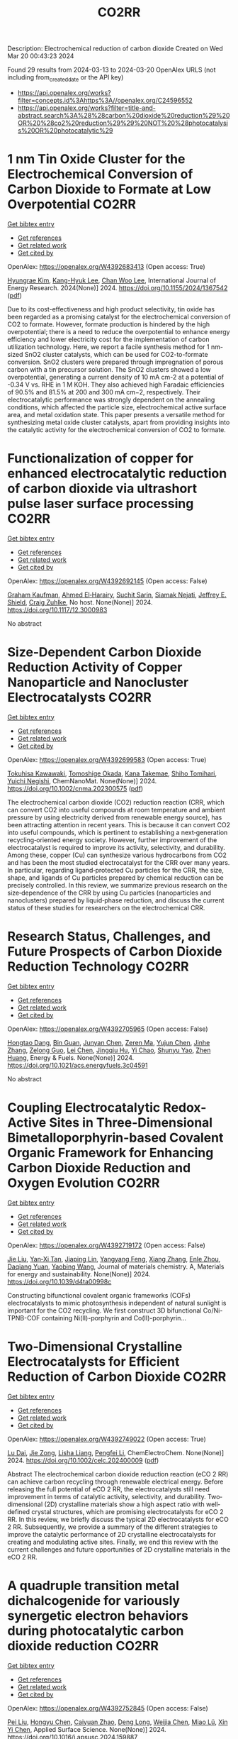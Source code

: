 #+TITLE: CO2RR
Description: Electrochemical reduction of carbon dioxide
Created on Wed Mar 20 00:43:23 2024

Found 29 results from 2024-03-13 to 2024-03-20
OpenAlex URLS (not including from_created_date or the API key)
- [[https://api.openalex.org/works?filter=concepts.id%3Ahttps%3A//openalex.org/C24596552]]
- [[https://api.openalex.org/works?filter=title-and-abstract.search%3A%28%28carbon%20dioxide%20reduction%29%20OR%20%28co2%20reduction%29%29%20NOT%20%28photocatalysis%20OR%20photocatalytic%29]]

* 1 nm Tin Oxide Cluster for the Electrochemical Conversion of Carbon Dioxide to Formate at Low Overpotential  :CO2RR:
:PROPERTIES:
:UUID: https://openalex.org/W4392683413
:TOPICS: Electrochemical Reduction of CO2 to Fuels, Thermoelectric Materials, Applications of Ionic Liquids
:PUBLICATION_DATE: 2024-03-12
:END:    
    
[[elisp:(doi-add-bibtex-entry "https://doi.org/10.1155/2024/1367542")][Get bibtex entry]] 

- [[elisp:(progn (xref--push-markers (current-buffer) (point)) (oa--referenced-works "https://openalex.org/W4392683413"))][Get references]]
- [[elisp:(progn (xref--push-markers (current-buffer) (point)) (oa--related-works "https://openalex.org/W4392683413"))][Get related work]]
- [[elisp:(progn (xref--push-markers (current-buffer) (point)) (oa--cited-by-works "https://openalex.org/W4392683413"))][Get cited by]]

OpenAlex: https://openalex.org/W4392683413 (Open access: True)
    
[[https://openalex.org/A5066751552][Hyungrae Kim]], [[https://openalex.org/A5000885309][Kang-Hyuk Lee]], [[https://openalex.org/A5004886231][Chan Woo Lee]], International Journal of Energy Research. 2024(None)] 2024. https://doi.org/10.1155/2024/1367542  ([[https://downloads.hindawi.com/journals/ijer/2024/1367542.pdf][pdf]])
     
Due to its cost-effectiveness and high product selectivity, tin oxide has been regarded as a promising catalyst for the electrochemical conversion of CO2 to formate. However, formate production is hindered by the high overpotential; there is a need to reduce the overpotential to enhance energy efficiency and lower electricity cost for the implementation of carbon utilization technology. Here, we report a facile synthesis method for 1 nm-sized SnO2 cluster catalysts, which can be used for CO2-to-formate conversion. SnO2 clusters were prepared through impregnation of porous carbon with a tin precursor solution. The SnO2 clusters showed a low overpotential, generating a current density of 10 mA cm-2 at a potential of -0.34 V vs. RHE in 1 M KOH. They also achieved high Faradaic efficiencies of 90.5% and 81.5% at 200 and 300 mA cm−2, respectively. Their electrocatalytic performance was strongly dependent on the annealing conditions, which affected the particle size, electrochemical active surface area, and metal oxidation state. This paper presents a versatile method for synthesizing metal oxide cluster catalysts, apart from providing insights into the catalytic activity for the electrochemical conversion of CO2 to formate.    

    

* Functionalization of copper for enhanced electrocatalytic reduction of carbon dioxide via ultrashort pulse laser surface processing  :CO2RR:
:PROPERTIES:
:UUID: https://openalex.org/W4392692145
:TOPICS: Laser Ablation Synthesis of Nanoparticles, Electrocatalysis for Energy Conversion, Molecular Electronic Devices and Systems
:PUBLICATION_DATE: 2024-03-12
:END:    
    
[[elisp:(doi-add-bibtex-entry "https://doi.org/10.1117/12.3000983")][Get bibtex entry]] 

- [[elisp:(progn (xref--push-markers (current-buffer) (point)) (oa--referenced-works "https://openalex.org/W4392692145"))][Get references]]
- [[elisp:(progn (xref--push-markers (current-buffer) (point)) (oa--related-works "https://openalex.org/W4392692145"))][Get related work]]
- [[elisp:(progn (xref--push-markers (current-buffer) (point)) (oa--cited-by-works "https://openalex.org/W4392692145"))][Get cited by]]

OpenAlex: https://openalex.org/W4392692145 (Open access: False)
    
[[https://openalex.org/A5033781038][Graham Kaufman]], [[https://openalex.org/A5053541424][Ahmed El‐Harairy]], [[https://openalex.org/A5034832327][Suchit Sarin]], [[https://openalex.org/A5027405483][Siamak Nejati]], [[https://openalex.org/A5051506809][Jeffrey E. Shield]], [[https://openalex.org/A5040129143][Craig Zuhlke]], No host. None(None)] 2024. https://doi.org/10.1117/12.3000983 
     
No abstract    

    

* Size‐Dependent Carbon Dioxide Reduction Activity of Copper Nanoparticle and Nanocluster Electrocatalysts  :CO2RR:
:PROPERTIES:
:UUID: https://openalex.org/W4392699583
:TOPICS: Electrochemical Reduction of CO2 to Fuels, Catalytic Nanomaterials, Catalytic Dehydrogenation of Light Alkanes
:PUBLICATION_DATE: 2024-03-11
:END:    
    
[[elisp:(doi-add-bibtex-entry "https://doi.org/10.1002/cnma.202300575")][Get bibtex entry]] 

- [[elisp:(progn (xref--push-markers (current-buffer) (point)) (oa--referenced-works "https://openalex.org/W4392699583"))][Get references]]
- [[elisp:(progn (xref--push-markers (current-buffer) (point)) (oa--related-works "https://openalex.org/W4392699583"))][Get related work]]
- [[elisp:(progn (xref--push-markers (current-buffer) (point)) (oa--cited-by-works "https://openalex.org/W4392699583"))][Get cited by]]

OpenAlex: https://openalex.org/W4392699583 (Open access: True)
    
[[https://openalex.org/A5081138591][Tokuhisa Kawawaki]], [[https://openalex.org/A5010708479][Tomoshige Okada]], [[https://openalex.org/A5041850401][Kana Takemae]], [[https://openalex.org/A5093839080][Shiho Tomihari]], [[https://openalex.org/A5043613374][Yuichi Negishi]], ChemNanoMat. None(None)] 2024. https://doi.org/10.1002/cnma.202300575  ([[https://onlinelibrary.wiley.com/doi/pdfdirect/10.1002/cnma.202300575][pdf]])
     
The electrochemical carbon dioxide (CO2) reduction reaction (CRR, which can convert CO2 into useful compounds at room temperature and ambient pressure by using electricity derived from renewable energy source), has been attracting attention in recent years. This is because it can convert CO2 into useful compounds, which is pertinent to establishing a next‐generation recycling‐oriented energy society. However, further improvement of the electrocatalyst is required to improve its activity, selectivity, and durability. Among these, copper (Cu) can synthesize various hydrocarbons from CO2 and has been the most studied electrocatalyst for the CRR over many years. In particular, regarding ligand‐protected Cu particles for the CRR, the size, shape, and ligands of Cu particles prepared by chemical reduction can be precisely controlled. In this review, we summarize previous research on the size‐dependence of the CRR by using Cu particles (nanoparticles and nanoclusters) prepared by liquid‐phase reduction, and discuss the current status of these studies for researchers on the electrochemical CRR.    

    

* Research Status, Challenges, and Future Prospects of Carbon Dioxide Reduction Technology  :CO2RR:
:PROPERTIES:
:UUID: https://openalex.org/W4392705965
:TOPICS: Electrochemical Reduction of CO2 to Fuels, Carbon Dioxide Capture and Storage Technologies, Photocatalytic Materials for Solar Energy Conversion
:PUBLICATION_DATE: 2024-03-12
:END:    
    
[[elisp:(doi-add-bibtex-entry "https://doi.org/10.1021/acs.energyfuels.3c04591")][Get bibtex entry]] 

- [[elisp:(progn (xref--push-markers (current-buffer) (point)) (oa--referenced-works "https://openalex.org/W4392705965"))][Get references]]
- [[elisp:(progn (xref--push-markers (current-buffer) (point)) (oa--related-works "https://openalex.org/W4392705965"))][Get related work]]
- [[elisp:(progn (xref--push-markers (current-buffer) (point)) (oa--cited-by-works "https://openalex.org/W4392705965"))][Get cited by]]

OpenAlex: https://openalex.org/W4392705965 (Open access: False)
    
[[https://openalex.org/A5005895044][Hongtao Dang]], [[https://openalex.org/A5060832414][Bin Guan]], [[https://openalex.org/A5085864513][Junyan Chen]], [[https://openalex.org/A5043144206][Zeren Ma]], [[https://openalex.org/A5076807634][Yujun Chen]], [[https://openalex.org/A5061390975][Jinhe Zhang]], [[https://openalex.org/A5031847334][Zelong Guo]], [[https://openalex.org/A5021080505][Lei Chen]], [[https://openalex.org/A5044930631][Jingqiu Hu]], [[https://openalex.org/A5037690611][Yi Chao]], [[https://openalex.org/A5086702541][Shunyu Yao]], [[https://openalex.org/A5087875241][Zhen Huang]], Energy & Fuels. None(None)] 2024. https://doi.org/10.1021/acs.energyfuels.3c04591 
     
No abstract    

    

* Coupling Electrocatalytic Redox-Active Sites in Three-Dimensional Bimetalloporphyrin-based Covalent Organic Framework for Enhancing Carbon Dioxide Reduction and Oxygen Evolution  :CO2RR:
:PROPERTIES:
:UUID: https://openalex.org/W4392719172
:TOPICS: Porous Crystalline Organic Frameworks for Energy and Separation Applications, Electrocatalysis for Energy Conversion, Electrochemical Reduction of CO2 to Fuels
:PUBLICATION_DATE: 2024-01-01
:END:    
    
[[elisp:(doi-add-bibtex-entry "https://doi.org/10.1039/d4ta00998c")][Get bibtex entry]] 

- [[elisp:(progn (xref--push-markers (current-buffer) (point)) (oa--referenced-works "https://openalex.org/W4392719172"))][Get references]]
- [[elisp:(progn (xref--push-markers (current-buffer) (point)) (oa--related-works "https://openalex.org/W4392719172"))][Get related work]]
- [[elisp:(progn (xref--push-markers (current-buffer) (point)) (oa--cited-by-works "https://openalex.org/W4392719172"))][Get cited by]]

OpenAlex: https://openalex.org/W4392719172 (Open access: False)
    
[[https://openalex.org/A5085352453][Jie Liu]], [[https://openalex.org/A5040900307][Yan‐Xi Tan]], [[https://openalex.org/A5085254274][Jiaping Lin]], [[https://openalex.org/A5041437245][Yangyang Feng]], [[https://openalex.org/A5031804038][Xiang Zhang]], [[https://openalex.org/A5063357611][Enle Zhou]], [[https://openalex.org/A5049053873][Daqiang Yuan]], [[https://openalex.org/A5000029372][Yaobing Wang]], Journal of materials chemistry. A, Materials for energy and sustainability. None(None)] 2024. https://doi.org/10.1039/d4ta00998c 
     
Constructing bifunctional covalent organic frameworks (COFs) electrocatalysts to mimic photosynthesis independent of natural sunlight is important for the CO2 recycling. We first construct 3D bifunctional Co/Ni-TPNB-COF containing Ni(II)-porphyrin and Co(II)-porphyrin...    

    

* Two‐Dimensional Crystalline Electrocatalysts for Efficient Reduction of Carbon Dioxide  :CO2RR:
:PROPERTIES:
:UUID: https://openalex.org/W4392749022
:TOPICS: Electrochemical Reduction of CO2 to Fuels, Porous Crystalline Organic Frameworks for Energy and Separation Applications, Thermoelectric Materials
:PUBLICATION_DATE: 2024-03-13
:END:    
    
[[elisp:(doi-add-bibtex-entry "https://doi.org/10.1002/celc.202400009")][Get bibtex entry]] 

- [[elisp:(progn (xref--push-markers (current-buffer) (point)) (oa--referenced-works "https://openalex.org/W4392749022"))][Get references]]
- [[elisp:(progn (xref--push-markers (current-buffer) (point)) (oa--related-works "https://openalex.org/W4392749022"))][Get related work]]
- [[elisp:(progn (xref--push-markers (current-buffer) (point)) (oa--cited-by-works "https://openalex.org/W4392749022"))][Get cited by]]

OpenAlex: https://openalex.org/W4392749022 (Open access: True)
    
[[https://openalex.org/A5074937842][Lu Dai]], [[https://openalex.org/A5090677167][Jie Zong]], [[https://openalex.org/A5055885143][Lisha Liang]], [[https://openalex.org/A5024172607][Pengfei Li]], ChemElectroChem. None(None)] 2024. https://doi.org/10.1002/celc.202400009  ([[https://onlinelibrary.wiley.com/doi/pdfdirect/10.1002/celc.202400009][pdf]])
     
Abstract The electrochemical carbon dioxide reduction reaction (eCO 2 RR) can achieve carbon recycling through renewable electrical energy. Before releasing the full potential of eCO 2 RR, the electrocatalysts still need improvement in terms of catalytic activity, selectivity, and durability. Two‐dimensional (2D) crystalline materials show a high aspect ratio with well‐defined crystal structures, which are promising electrocatalysts for eCO 2 RR. In this review, we briefly discuss the typical 2D electrocatalysts for eCO 2 RR. Subsequently, we provide a summary of the different strategies to improve the catalytic performance of 2D crystalline electrocatalysts for creating and modulating active sites. Finally, we end this review with the current challenges and future opportunities of 2D crystalline materials in the eCO 2 RR.    

    

* A quadruple transition metal dichalcogenide for variously synergetic electron behaviors during photocatalytic carbon dioxide reduction  :CO2RR:
:PROPERTIES:
:UUID: https://openalex.org/W4392752845
:TOPICS: Two-Dimensional Materials, Perovskite Solar Cell Technology, Photocatalytic Materials for Solar Energy Conversion
:PUBLICATION_DATE: 2024-03-01
:END:    
    
[[elisp:(doi-add-bibtex-entry "https://doi.org/10.1016/j.apsusc.2024.159887")][Get bibtex entry]] 

- [[elisp:(progn (xref--push-markers (current-buffer) (point)) (oa--referenced-works "https://openalex.org/W4392752845"))][Get references]]
- [[elisp:(progn (xref--push-markers (current-buffer) (point)) (oa--related-works "https://openalex.org/W4392752845"))][Get related work]]
- [[elisp:(progn (xref--push-markers (current-buffer) (point)) (oa--cited-by-works "https://openalex.org/W4392752845"))][Get cited by]]

OpenAlex: https://openalex.org/W4392752845 (Open access: False)
    
[[https://openalex.org/A5041438685][Pei Liu]], [[https://openalex.org/A5010212263][Hongyu Chen]], [[https://openalex.org/A5083249621][Caiyuan Zhao]], [[https://openalex.org/A5073887432][Deng Long]], [[https://openalex.org/A5054159069][Weijia Chen]], [[https://openalex.org/A5086873107][Miao Lü]], [[https://openalex.org/A5066365433][Xin Yi Chen]], Applied Surface Science. None(None)] 2024. https://doi.org/10.1016/j.apsusc.2024.159887 
     
No abstract    

    

* Corrigendum to “Cu2O/SiC photocatalytic reduction of carbon dioxide to methanol using visible light on lnTaO4” [Mater. Sci. Semicond. Process. 174 (2024) 108235]  :CO2RR:
:PROPERTIES:
:UUID: https://openalex.org/W4392768040
:TOPICS: Formation and Properties of Nanocrystals and Nanostructures, Photocatalytic Materials for Solar Energy Conversion, Gas Sensing Technology and Materials
:PUBLICATION_DATE: 2024-03-01
:END:    
    
[[elisp:(doi-add-bibtex-entry "https://doi.org/10.1016/j.mssp.2024.108313")][Get bibtex entry]] 

- [[elisp:(progn (xref--push-markers (current-buffer) (point)) (oa--referenced-works "https://openalex.org/W4392768040"))][Get references]]
- [[elisp:(progn (xref--push-markers (current-buffer) (point)) (oa--related-works "https://openalex.org/W4392768040"))][Get related work]]
- [[elisp:(progn (xref--push-markers (current-buffer) (point)) (oa--cited-by-works "https://openalex.org/W4392768040"))][Get cited by]]

OpenAlex: https://openalex.org/W4392768040 (Open access: False)
    
[[https://openalex.org/A5089011196][Babalola Aisosa Oni]], [[https://openalex.org/A5091243470][Samuel Eshorame Sanni]], [[https://openalex.org/A5018891267][Olusegun Stanley Tomomewo]], [[https://openalex.org/A5033624313][Shree Om Bade]], Materials Science in Semiconductor Processing. None(None)] 2024. https://doi.org/10.1016/j.mssp.2024.108313 
     
No abstract    

    

* Continuous Production of Ethylene and Hydrogen Peroxide from Paired Electrochemical Carbon Dioxide Reduction and Water Oxidation  :CO2RR:
:PROPERTIES:
:UUID: https://openalex.org/W4392807699
:TOPICS: Electrochemical Reduction of CO2 to Fuels, Electrocatalysis for Energy Conversion, Aqueous Zinc-Ion Battery Technology
:PUBLICATION_DATE: 2024-03-14
:END:    
    
[[elisp:(doi-add-bibtex-entry "https://doi.org/10.1002/aenm.202304247")][Get bibtex entry]] 

- [[elisp:(progn (xref--push-markers (current-buffer) (point)) (oa--referenced-works "https://openalex.org/W4392807699"))][Get references]]
- [[elisp:(progn (xref--push-markers (current-buffer) (point)) (oa--related-works "https://openalex.org/W4392807699"))][Get related work]]
- [[elisp:(progn (xref--push-markers (current-buffer) (point)) (oa--cited-by-works "https://openalex.org/W4392807699"))][Get cited by]]

OpenAlex: https://openalex.org/W4392807699 (Open access: True)
    
[[https://openalex.org/A5083446401][Sotirios Mavrikis]], [[https://openalex.org/A5061076707][Michél K. Nieuwoudt]], [[https://openalex.org/A5013472734][Maximilian Göltz]], [[https://openalex.org/A5094152043][Sophie Ehles]], [[https://openalex.org/A5061772643][Andreas Körner]], [[https://openalex.org/A5019937016][Andreas Hutzler]], [[https://openalex.org/A5094152044][Emeric Fossy]], [[https://openalex.org/A5083107535][Andreas Zervas]], [[https://openalex.org/A5094152045][Oshioriamhe Brai]], [[https://openalex.org/A5088513652][Moritz Wegener]], [[https://openalex.org/A5094152041][Florian Doerrfuss]], [[https://openalex.org/A5094152042][Peter Bouwman]], [[https://openalex.org/A5045696926][Stefan Rosiwal]], [[https://openalex.org/A5043587033][Ling Wang]], [[https://openalex.org/A5024067466][Carlos Ponce de León]], Advanced Energy Materials. None(None)] 2024. https://doi.org/10.1002/aenm.202304247  ([[https://onlinelibrary.wiley.com/doi/pdfdirect/10.1002/aenm.202304247][pdf]])
     
Abstract Paired electrolysis offers an auspicious strategy for the generation of high‐value chemicals, at both the anode and cathode, in an integrated electrochemical reactor. Through efficient electron utilization, routine product misuse at overlooked electrodes can be prevented. Here, an original paired electrosynthetic system is reported that can convert CO 2 to ethylene (C 2 H 4 ) at the cathode, and water to hydrogen peroxide (H 2 O 2 ) at the anode under a single pass of electric charge. Amongst various investigated copper (Cu) nanomorphologies, the bespoke mixed Cu nanowire/nanoparticle catalyst recorded a peak C 2 H 4 Faraday efficiency ( FE ) of 60% following 370 h of electrolysis at 200 mA cm −2 , while the tailored boron‐doped diamond (BDD) anode accumulated an unprecedented ≈1% w/w of H 2 O 2 in 4 m K 2 CO 3 upon applying 300 mA cm −2 for 10 h. When paired, the dual C 2 H 4 ‐H 2 O 2 electrochemical cell attains a combined FE of 120% for 50 h at 200 mA cm −2 , a combined energy efficiency (EE) of 69%, and a 50% decrease in the overall electrical energy consumption (EEC) compared to the individual electrosynthesis of C 2 H 4 and H 2 O 2 .    

    

* Synergistic Promotion for the Performance of Photocatalytic Carbon Dioxide Reduction by Vacancy Engineering and N-Doped Carbon Nanotubes  :CO2RR:
:PROPERTIES:
:UUID: https://openalex.org/W4392839620
:TOPICS: Catalytic Nanomaterials, Gas Sensing Technology and Materials, Catalytic Dehydrogenation of Light Alkanes
:PUBLICATION_DATE: 2024-01-01
:END:    
    
[[elisp:(doi-add-bibtex-entry "https://doi.org/10.2139/ssrn.4728334")][Get bibtex entry]] 

- [[elisp:(progn (xref--push-markers (current-buffer) (point)) (oa--referenced-works "https://openalex.org/W4392839620"))][Get references]]
- [[elisp:(progn (xref--push-markers (current-buffer) (point)) (oa--related-works "https://openalex.org/W4392839620"))][Get related work]]
- [[elisp:(progn (xref--push-markers (current-buffer) (point)) (oa--cited-by-works "https://openalex.org/W4392839620"))][Get cited by]]

OpenAlex: https://openalex.org/W4392839620 (Open access: False)
    
[[https://openalex.org/A5015102287][Min Wang]], [[https://openalex.org/A5001935045][Jing Xie]], [[https://openalex.org/A5027671620][Zhenjiang Lu]], [[https://openalex.org/A5010078147][Fanlin Kong]], [[https://openalex.org/A5005466268][Baolin Liu]], [[https://openalex.org/A5075086500][Zhende Wu]], [[https://openalex.org/A5085766817][Yali Cao]], No host. None(None)] 2024. https://doi.org/10.2139/ssrn.4728334 
     
No abstract    

    

* Synthesis of nanocomposites based on graphitic carbon nitride, titanium dioxide and boron nitride for the photo-production of H2 and the photo-reduction of CO2  :CO2RR:
:PROPERTIES:
:UUID: https://openalex.org/W4392773243
:TOPICS: Photocatalytic Materials for Solar Energy Conversion, Catalytic Nanomaterials, Photocatalysis and Solar Energy Conversion
:PUBLICATION_DATE: 2023-07-04
:END:    
    
[[elisp:(doi-add-bibtex-entry "None")][Get bibtex entry]] 

- [[elisp:(progn (xref--push-markers (current-buffer) (point)) (oa--referenced-works "https://openalex.org/W4392773243"))][Get references]]
- [[elisp:(progn (xref--push-markers (current-buffer) (point)) (oa--related-works "https://openalex.org/W4392773243"))][Get related work]]
- [[elisp:(progn (xref--push-markers (current-buffer) (point)) (oa--cited-by-works "https://openalex.org/W4392773243"))][Get cited by]]

OpenAlex: https://openalex.org/W4392773243 (Open access: True)
    
[[https://openalex.org/A5019505146][Leila Hammoud]], No host. None(None)] 2023. None  ([[https://theses.hal.science/tel-04257912/document][pdf]])
     
No abstract    

    

* Distribution of Carbon Dioxide Emissions and Potential Consequences for Their Reduction in Louisiana  :CO2RR:
:PROPERTIES:
:UUID: https://openalex.org/W4392795875
:TOPICS: Global Methane Emissions and Impacts
:PUBLICATION_DATE: 2024-03-14
:END:    
    
[[elisp:(doi-add-bibtex-entry "https://doi.org/10.31390/gradschool_theses.5821")][Get bibtex entry]] 

- [[elisp:(progn (xref--push-markers (current-buffer) (point)) (oa--referenced-works "https://openalex.org/W4392795875"))][Get references]]
- [[elisp:(progn (xref--push-markers (current-buffer) (point)) (oa--related-works "https://openalex.org/W4392795875"))][Get related work]]
- [[elisp:(progn (xref--push-markers (current-buffer) (point)) (oa--cited-by-works "https://openalex.org/W4392795875"))][Get cited by]]

OpenAlex: https://openalex.org/W4392795875 (Open access: False)
    
[[https://openalex.org/A5003963085][Mohammad I. Zia]], No host. None(None)] 2024. https://doi.org/10.31390/gradschool_theses.5821 
     
No abstract    

    

* Amorphous ZnSnOx Hollow Spheres Enable Highly Efficient CO2 Reduction  :CO2RR:
:PROPERTIES:
:UUID: https://openalex.org/W4392697772
:TOPICS: Gas Sensing Technology and Materials, Electrochemical Reduction of CO2 to Fuels, Catalytic Nanomaterials
:PUBLICATION_DATE: 2024-03-12
:END:    
    
[[elisp:(doi-add-bibtex-entry "https://doi.org/10.1002/cssc.202301694")][Get bibtex entry]] 

- [[elisp:(progn (xref--push-markers (current-buffer) (point)) (oa--referenced-works "https://openalex.org/W4392697772"))][Get references]]
- [[elisp:(progn (xref--push-markers (current-buffer) (point)) (oa--related-works "https://openalex.org/W4392697772"))][Get related work]]
- [[elisp:(progn (xref--push-markers (current-buffer) (point)) (oa--cited-by-works "https://openalex.org/W4392697772"))][Get cited by]]

OpenAlex: https://openalex.org/W4392697772 (Open access: False)
    
[[https://openalex.org/A5071554167][Hanjun Li]], [[https://openalex.org/A5047932271][Yao Chen]], [[https://openalex.org/A5026321778][Honggang Huang]], [[https://openalex.org/A5009561241][Zhenxiang Cheng]], [[https://openalex.org/A5012219750][Shuxing Bai]], [[https://openalex.org/A5070873389][Feili Lai]], [[https://openalex.org/A5016175164][Nan Zhang]], [[https://openalex.org/A5018950796][Tianxi Liu]], ChemSusChem. None(None)] 2024. https://doi.org/10.1002/cssc.202301694 
     
Carbon dioxide (CO2) adsorption and electron transport play an important role in CO2 reduction reaction (CO2RR). Herein, we have demonstrated a new class of diverse hollow ZnSnOx (ZSO) through the amorphization of hydroxides to enhance CO2 adsorption and accelerate electron transport. The amorphization is occurred by calcination process, as indicated by Fourier transform infrared spectroscopy and Raman spectra. In particular, the ZnSnOx hollow spheres (ZSO HSs) achieve a high Faradaic efficiency (FE) of HCOOH up to 92.7% at best, outperforming the commercial ZSO (Comm. ZSO, 83.9%). ZSO HSs also exhibit durable stability with negligible activity decay after 10 h of successive electrolysis. In‐situ attenuated total reflectance infrared absorption spectroscopy further reveals strong adsorption of CO2 and rapid intermediate configuration transformation in amorphous ZSO HSs. This work demonstrates the practical application of ZSO for CO2RR and provides a new insight to create efficient CO2RR electrocatalysts.    

    

* Study of layered double hydroxides for the electrocatalytic reduction of CO2  :CO2RR:
:PROPERTIES:
:UUID: https://openalex.org/W4392773097
:TOPICS: Electrochemical Reduction of CO2 to Fuels, Catalytic Dehydrogenation of Light Alkanes, Catalytic Carbon Dioxide Hydrogenation
:PUBLICATION_DATE: 2023-04-25
:END:    
    
[[elisp:(doi-add-bibtex-entry "None")][Get bibtex entry]] 

- [[elisp:(progn (xref--push-markers (current-buffer) (point)) (oa--referenced-works "https://openalex.org/W4392773097"))][Get references]]
- [[elisp:(progn (xref--push-markers (current-buffer) (point)) (oa--related-works "https://openalex.org/W4392773097"))][Get related work]]
- [[elisp:(progn (xref--push-markers (current-buffer) (point)) (oa--cited-by-works "https://openalex.org/W4392773097"))][Get cited by]]

OpenAlex: https://openalex.org/W4392773097 (Open access: True)
    
[[https://openalex.org/A5087757322][A. Tarhini]], No host. None(None)] 2023. None  ([[https://theses.hal.science/tel-04357430/document][pdf]])
     
No abstract    

    

* Electrolyte effect in electrochemical reduction of CO2 on Cu electrode  :CO2RR:
:PROPERTIES:
:UUID: https://openalex.org/W4392704869
:TOPICS: Electrochemical Reduction of CO2 to Fuels, Gas Sensing Technology and Materials, Electrochemical Detection of Heavy Metal Ions
:PUBLICATION_DATE: 2023-12-18
:END:    
    
[[elisp:(doi-add-bibtex-entry "https://doi.org/10.29363/nanoge.matsus.2024.367")][Get bibtex entry]] 

- [[elisp:(progn (xref--push-markers (current-buffer) (point)) (oa--referenced-works "https://openalex.org/W4392704869"))][Get references]]
- [[elisp:(progn (xref--push-markers (current-buffer) (point)) (oa--related-works "https://openalex.org/W4392704869"))][Get related work]]
- [[elisp:(progn (xref--push-markers (current-buffer) (point)) (oa--cited-by-works "https://openalex.org/W4392704869"))][Get cited by]]

OpenAlex: https://openalex.org/W4392704869 (Open access: False)
    
[[https://openalex.org/A5079766978][Amanda C. Garcia]], No host. None(None)] 2023. https://doi.org/10.29363/nanoge.matsus.2024.367 
     
No abstract    

    

* Carbon-Supported Silver Catalysts for Electrocatalytic Reduction of CO2 to CO  :CO2RR:
:PROPERTIES:
:UUID: https://openalex.org/W4392835293
:TOPICS: Electrochemical Reduction of CO2 to Fuels, Catalytic Dehydrogenation of Light Alkanes
:PUBLICATION_DATE: 2024-01-18
:END:    
    
[[elisp:(doi-add-bibtex-entry "https://doi.org/10.33540/2122")][Get bibtex entry]] 

- [[elisp:(progn (xref--push-markers (current-buffer) (point)) (oa--referenced-works "https://openalex.org/W4392835293"))][Get references]]
- [[elisp:(progn (xref--push-markers (current-buffer) (point)) (oa--related-works "https://openalex.org/W4392835293"))][Get related work]]
- [[elisp:(progn (xref--push-markers (current-buffer) (point)) (oa--cited-by-works "https://openalex.org/W4392835293"))][Get cited by]]

OpenAlex: https://openalex.org/W4392835293 (Open access: False)
    
[[https://openalex.org/A5063210714][Francesco Mattarozzi]], No host. None(None)] 2024. https://doi.org/10.33540/2122 
     
The work described in this thesis was aimed at understanding the influence of structural properties of silver catalysts supported on carbon for the electrocatalytic reduction of CO2 to CO. This goal was achieved by rationally designing, characterizing and testing cathode materials. This enabled a correlation between material properties and the catalytic performance. Chapter 1 describes the potential benefits of electrochemistry and electrocatalysis in the context of global warming. The CO2 electrocatalytic reduction to value-added chemicals was described, including the effect of different metal electrodes and buffer electrolytes. Specifically, a background is given on the CO2RR to CO over silver electrocatalysts, and the properties of carbon electrodes, based on literature. In chapter 2, the effect of surface-modification of carbon-based electrodes on the reduction of CO2 to CO is systematically treated. The surface chemistry of the electrodes was characterized with acid-base titration, potentiometric titration and XPS. The basic surface properties (high point of zero charge) of the N functionalized carbon catalyst led to an increased CO production with respect to the O-functionalized and reduced carbon materials. The CO turnover frequency per surface group for pyridinic groups was higher than for O-containing groups. This study demonstrated the possibility to tune the surface properties of carbon materials to enhance the ability of the electrocatalyst to reduce CO2 to CO. In chapter 3, the effect of silver nanoparticle size on the CO2 reduction to CO is discussed. Using the surface modification methods described in chapter 2, control over the ligand-free silver particle size was achieved by tuning the surface properties of the carbon supports. It was demonstrated that the silver particle size, in the range of 10 to 30 nm, decreased by increasing the density of O-containing group on the support. The small nanoparticles (11 nm diameter) effectively steered the selectivity towards CO, even greater than the selectivity achieved by bulk silver electrodes under the same conditions. In chapter 4, the aim was to suppress the hydrogen formation over the high surface area carbon support by functionalizing the surface of the support with alkylamines. The effect of the number of carbon atoms in the alkyl chain on the HER suppression and CO selectivity was investigated. Alkylamine functionalization successfully suppressed H2 evolution, while at the same time promoting CO production. This resulted in a 1 to 2 H2 to CO ratio for the catalyst functionalized with hexylamine, more favorable than for the pristine carbon-based catalyst (benchmark), able to generate only a 3.3 to 1 H2 to CO ratio. In chapter 5, the catalytic properties of oxide-derived silver nanowires, are explored. XRD and XPS analysis confirmed that by selecting the final potential during the oxidation procedure, both different silver oxidations states and different nanowires roughness were achieved as a function of the oxidation potential. This surface-modification procedure enhanced the catalytic properties of the nanowires. The active surface-normalized CO partial current density increased 3.7-times when the pristine nanowires were oxidized to 1.0 V vs Ag/AgCl in basic electrolyte solution.    

    

* The role of organic cations in the electrochemical reduction of CO2 in aprotic solvents  :CO2RR:
:PROPERTIES:
:UUID: https://openalex.org/W4392917891
:TOPICS: Electrochemical Reduction of CO2 to Fuels, Applications of Ionic Liquids, Carbon Dioxide Utilization for Chemical Synthesis
:PUBLICATION_DATE: 2024-03-18
:END:    
    
[[elisp:(doi-add-bibtex-entry "https://doi.org/10.26434/chemrxiv-2024-wl1bg")][Get bibtex entry]] 

- [[elisp:(progn (xref--push-markers (current-buffer) (point)) (oa--referenced-works "https://openalex.org/W4392917891"))][Get references]]
- [[elisp:(progn (xref--push-markers (current-buffer) (point)) (oa--related-works "https://openalex.org/W4392917891"))][Get related work]]
- [[elisp:(progn (xref--push-markers (current-buffer) (point)) (oa--cited-by-works "https://openalex.org/W4392917891"))][Get cited by]]

OpenAlex: https://openalex.org/W4392917891 (Open access: True)
    
[[https://openalex.org/A5038489652][James McGregor]], [[https://openalex.org/A5030622040][Jay T. Bender]], [[https://openalex.org/A5051069278][Amanda Petersen]], [[https://openalex.org/A5072421825][Louise M. Cañada]], [[https://openalex.org/A5083668074][Jan Rossmeisl]], [[https://openalex.org/A5033320611][Joan F. Brennecke]], [[https://openalex.org/A5018687349][Joaquin Resasco]], No host. None(None)] 2024. https://doi.org/10.26434/chemrxiv-2024-wl1bg  ([[https://chemrxiv.org/engage/api-gateway/chemrxiv/assets/orp/resource/item/65f630efe9ebbb4db9da50e8/original/the-role-of-organic-cations-in-the-electrochemical-reduction-of-co2-in-aprotic-solvents.pdf][pdf]])
     
The electrochemical reduction of CO2 is sensitive to the microenvironment surrounding catalytic active sites. Although the impact of changing electrolyte composition on CO2 reduction kinetics in aqueous electrolytes has been studied intensively, less is known about the influence of the electrochemical environment in non-aqueous solvents. Here, we present data demonstrating that organic alkyl ammonium cations influence catalytic performance in non-aqueous media and describe a physical model that rationalizes these observations. Using results from a combination of kinetic, spectroscopic, and computational techniques, we argue that the interfacial electric field present at the catalyst surface is sensitive to the molecular identity of the organic cation in the aprotic electrolyte. This is true irrespective of solvent, electrolyte ionic strength, or the supporting electrolyte counter anion. Our results suggest that changes in the interfacial field can be attributed to differences in the cation-electrode distance. Changes in the electric field strength are consequential to CO2R to CO as they modify the energetics of the kinetically relevant CO2 activation step.    

    

* The Impact of International Cooperation and Logistics Networks on CO2 Emission Reduction  :CO2RR:
:PROPERTIES:
:UUID: https://openalex.org/W4392735268
:TOPICS: Economic Implications of Climate Change Policies
:PUBLICATION_DATE: 2023-12-31
:END:    
    
[[elisp:(doi-add-bibtex-entry "https://doi.org/10.18104/kalc.2023.38.4.181")][Get bibtex entry]] 

- [[elisp:(progn (xref--push-markers (current-buffer) (point)) (oa--referenced-works "https://openalex.org/W4392735268"))][Get references]]
- [[elisp:(progn (xref--push-markers (current-buffer) (point)) (oa--related-works "https://openalex.org/W4392735268"))][Get related work]]
- [[elisp:(progn (xref--push-markers (current-buffer) (point)) (oa--cited-by-works "https://openalex.org/W4392735268"))][Get cited by]]

OpenAlex: https://openalex.org/W4392735268 (Open access: False)
    
[[https://openalex.org/A5085403337][Ming Song]], Korean Academy Of International Commerce. 38(4)] 2023. https://doi.org/10.18104/kalc.2023.38.4.181 
     
Purpose: This study analyzes the causal relationships between CO2 emissions and ODA, logistics, renewable energy, economic growth, and industrialization. Research design, data, and methodology: From 2006 to 2019, panel data related to CO2 emissions, ODA, logistics networks, renewable energy, economic growth, and industrialization were collected from a total of 84 countries. To analyze this model, panel unit root tests and panel co-integration tests were performed to confirm the stability and long-term causal relationships in the data. Subsequently, panel FMOLS and panel DOLS were used to identify variables affecting carbon dioxide, and pairwise panel Granger causality analysis was used to analyze causality between these variables. Results: According to panel FMOLS and panel DOLS analysis, ODA and renewable energy reduce CO2 emissions, but economic growth increases CO2 emissions. Conclusions: As a result of panel FMOLS and panel DOLS analysis, economic growth was identified as a factor in increasing CO2 emissions, and international development cooperation and renewable energy were identified as factors in reducing CO2 emissions.    

    

* Reaction-transport kinetics in the electrochemical reduction of CO2 on copper catalysts  :CO2RR:
:PROPERTIES:
:UUID: https://openalex.org/W4392704678
:TOPICS: Electrochemical Reduction of CO2 to Fuels, Catalytic Carbon Dioxide Hydrogenation, Catalytic Dehydrogenation of Light Alkanes
:PUBLICATION_DATE: 2023-12-18
:END:    
    
[[elisp:(doi-add-bibtex-entry "https://doi.org/10.29363/nanoge.matsus.2024.418")][Get bibtex entry]] 

- [[elisp:(progn (xref--push-markers (current-buffer) (point)) (oa--referenced-works "https://openalex.org/W4392704678"))][Get references]]
- [[elisp:(progn (xref--push-markers (current-buffer) (point)) (oa--related-works "https://openalex.org/W4392704678"))][Get related work]]
- [[elisp:(progn (xref--push-markers (current-buffer) (point)) (oa--cited-by-works "https://openalex.org/W4392704678"))][Get cited by]]

OpenAlex: https://openalex.org/W4392704678 (Open access: False)
    
[[https://openalex.org/A5074179289][Carlos G. Morales‐Guio]], No host. None(None)] 2023. https://doi.org/10.29363/nanoge.matsus.2024.418 
     
No abstract    

    

* The Prospects of Urea Manufacturing via Electrochemical Co-reduction of CO2 and Nitrates  :CO2RR:
:PROPERTIES:
:UUID: https://openalex.org/W4392767741
:TOPICS: Ammonia Synthesis and Electrocatalysis, Electrochemical Reduction of CO2 to Fuels, Materials and Methods for Hydrogen Storage
:PUBLICATION_DATE: 2024-03-01
:END:    
    
[[elisp:(doi-add-bibtex-entry "https://doi.org/10.1016/j.coelec.2024.101479")][Get bibtex entry]] 

- [[elisp:(progn (xref--push-markers (current-buffer) (point)) (oa--referenced-works "https://openalex.org/W4392767741"))][Get references]]
- [[elisp:(progn (xref--push-markers (current-buffer) (point)) (oa--related-works "https://openalex.org/W4392767741"))][Get related work]]
- [[elisp:(progn (xref--push-markers (current-buffer) (point)) (oa--cited-by-works "https://openalex.org/W4392767741"))][Get cited by]]

OpenAlex: https://openalex.org/W4392767741 (Open access: False)
    
[[https://openalex.org/A5018366822][Qinglan Zhao]], [[https://openalex.org/A5082117229][Ye Zhang]], [[https://openalex.org/A5056166029][Dapeng Cao]], [[https://openalex.org/A5059810259][Minhua Shao]], Current Opinion in Electrochemistry. None(None)] 2024. https://doi.org/10.1016/j.coelec.2024.101479 
     
Electrochemical co-reduction of CO2 and nitrates presents a promising alternative for urea production. However, the current electrochemical synthesis of urea faces challenges related to low selectivity and production rates. The development of high-efficiency electrocatalysts is the key to performance improvement of urea electrosynthesis. This minireview primarily focuses on the rational design of catalysts, starting with a mechanistic overview. In addition, the advancement of electrolyzers for urea electrochemical synthesis is also discussed aiming to articulate guiding principles of achieving high-rate production reaching industrial relevant level in the future.    

    

* Constructing Strain in Electrocatalytic Materials for CO2 Reduction Reactions  :CO2RR:
:PROPERTIES:
:UUID: https://openalex.org/W4392813161
:TOPICS: Electrochemical Reduction of CO2 to Fuels, Solid Oxide Fuel Cells, Catalytic Dehydrogenation of Light Alkanes
:PUBLICATION_DATE: 2024-01-01
:END:    
    
[[elisp:(doi-add-bibtex-entry "https://doi.org/10.1039/d4gc00514g")][Get bibtex entry]] 

- [[elisp:(progn (xref--push-markers (current-buffer) (point)) (oa--referenced-works "https://openalex.org/W4392813161"))][Get references]]
- [[elisp:(progn (xref--push-markers (current-buffer) (point)) (oa--related-works "https://openalex.org/W4392813161"))][Get related work]]
- [[elisp:(progn (xref--push-markers (current-buffer) (point)) (oa--cited-by-works "https://openalex.org/W4392813161"))][Get cited by]]

OpenAlex: https://openalex.org/W4392813161 (Open access: False)
    
[[https://openalex.org/A5079861099][Junshan Lin]], [[https://openalex.org/A5054418515][Ning Zhang]], Green Chemistry. None(None)] 2024. https://doi.org/10.1039/d4gc00514g 
     
The electrocatalytic conversion of carbon dioxide (CO2) into valuable carbon-based compounds has attracted considerable attention. In the quest for efficient electrocatalysts, strain engineering, characterized by localized relative deformation, emerges as...    

    

* Exploring the Effects of Ligands on Gold Nanoparticles for the Selective Reduction of CO2 to CO  :CO2RR:
:PROPERTIES:
:UUID: https://openalex.org/W4392704565
:TOPICS: Catalytic Nanomaterials, Electrochemical Reduction of CO2 to Fuels, Catalytic Dehydrogenation of Light Alkanes
:PUBLICATION_DATE: 2023-12-18
:END:    
    
[[elisp:(doi-add-bibtex-entry "https://doi.org/10.29363/nanoge.matsus.2024.082")][Get bibtex entry]] 

- [[elisp:(progn (xref--push-markers (current-buffer) (point)) (oa--referenced-works "https://openalex.org/W4392704565"))][Get references]]
- [[elisp:(progn (xref--push-markers (current-buffer) (point)) (oa--related-works "https://openalex.org/W4392704565"))][Get related work]]
- [[elisp:(progn (xref--push-markers (current-buffer) (point)) (oa--cited-by-works "https://openalex.org/W4392704565"))][Get cited by]]

OpenAlex: https://openalex.org/W4392704565 (Open access: False)
    
[[https://openalex.org/A5053003716][Álvaro Lozano Roche]], [[https://openalex.org/A5094126796][Asia Porceddu]], [[https://openalex.org/A5020337283][Laia Francàs]], [[https://openalex.org/A5080028922][Jordi García‐Antón]], [[https://openalex.org/A5039090961][Xavier Sala]], No host. None(None)] 2023. https://doi.org/10.29363/nanoge.matsus.2024.082 
     
No abstract    

    

* Dynamic Evolution of Single Atom Catalysts during CO2 Electrocatalytic Reduction  :CO2RR:
:PROPERTIES:
:UUID: https://openalex.org/W4392704879
:TOPICS: Electrochemical Reduction of CO2 to Fuels, Electrocatalysis for Energy Conversion, Catalytic Dehydrogenation of Light Alkanes
:PUBLICATION_DATE: 2023-12-18
:END:    
    
[[elisp:(doi-add-bibtex-entry "https://doi.org/10.29363/nanoge.matsus.2024.233")][Get bibtex entry]] 

- [[elisp:(progn (xref--push-markers (current-buffer) (point)) (oa--referenced-works "https://openalex.org/W4392704879"))][Get references]]
- [[elisp:(progn (xref--push-markers (current-buffer) (point)) (oa--related-works "https://openalex.org/W4392704879"))][Get related work]]
- [[elisp:(progn (xref--push-markers (current-buffer) (point)) (oa--cited-by-works "https://openalex.org/W4392704879"))][Get cited by]]

OpenAlex: https://openalex.org/W4392704879 (Open access: False)
    
[[https://openalex.org/A5065326930][Beatriz Roldán Cuenya]], No host. None(None)] 2023. https://doi.org/10.29363/nanoge.matsus.2024.233 
     
No abstract    

    

* Computational Design of Electro-Organocatalysts and Transition Metal Sulfides for the Electrochemical Reduction of CO2  :CO2RR:
:PROPERTIES:
:UUID: https://openalex.org/W4392691393
:TOPICS: Electrochemical Reduction of CO2 to Fuels, Applications of Ionic Liquids, Catalytic Dehydrogenation of Light Alkanes
:PUBLICATION_DATE: 2024-03-12
:END:    
    
[[elisp:(doi-add-bibtex-entry "https://doi.org/10.31390/gradschool_dissertations.6240")][Get bibtex entry]] 

- [[elisp:(progn (xref--push-markers (current-buffer) (point)) (oa--referenced-works "https://openalex.org/W4392691393"))][Get references]]
- [[elisp:(progn (xref--push-markers (current-buffer) (point)) (oa--related-works "https://openalex.org/W4392691393"))][Get related work]]
- [[elisp:(progn (xref--push-markers (current-buffer) (point)) (oa--cited-by-works "https://openalex.org/W4392691393"))][Get cited by]]

OpenAlex: https://openalex.org/W4392691393 (Open access: False)
    
[[https://openalex.org/A5033012669][Foroogh Khezeli]], No host. None(None)] 2024. https://doi.org/10.31390/gradschool_dissertations.6240 
     
Electrochemical CO2 reduction (ECO2RR) has emerged as a promising approach for generating carbon-neutral liquid fuels by utilizing excess renewable electricity to convert CO2. This thesis aims to employ atomistic simulations by using Density Functional Theory (DFT) to investigate the mechanistic details of how transition metal sulfides and electro-organocatalysts can enhance the activity and selectivity towards desired products, including those containing C-H bonds and molecules with C-C bonds. For this project, three different electrocatalysts were designed computationally.    

    

* Revisiting the Electrochemical Reduction of Co2 on Au25(Sr)18- Nanocluster  :CO2RR:
:PROPERTIES:
:UUID: https://openalex.org/W4392876479
:TOPICS: Structural and Functional Study of Noble Metal Nanoclusters, Accelerating Materials Innovation through Informatics, Catalytic Nanomaterials
:PUBLICATION_DATE: 2024-01-01
:END:    
    
[[elisp:(doi-add-bibtex-entry "https://doi.org/10.2139/ssrn.4761900")][Get bibtex entry]] 

- [[elisp:(progn (xref--push-markers (current-buffer) (point)) (oa--referenced-works "https://openalex.org/W4392876479"))][Get references]]
- [[elisp:(progn (xref--push-markers (current-buffer) (point)) (oa--related-works "https://openalex.org/W4392876479"))][Get related work]]
- [[elisp:(progn (xref--push-markers (current-buffer) (point)) (oa--cited-by-works "https://openalex.org/W4392876479"))][Get cited by]]

OpenAlex: https://openalex.org/W4392876479 (Open access: False)
    
[[https://openalex.org/A5072077291][Dominic Alfonso]], No host. None(None)] 2024. https://doi.org/10.2139/ssrn.4761900 
     
No abstract    

    

* Electrochemical CO2 reduction on a copper foam electrode at elevated pressures  :CO2RR:
:PROPERTIES:
:UUID: https://openalex.org/W4392878167
:TOPICS: Electrochemical Reduction of CO2 to Fuels, Applications of Ionic Liquids, Aqueous Zinc-Ion Battery Technology
:PUBLICATION_DATE: 2024-03-01
:END:    
    
[[elisp:(doi-add-bibtex-entry "https://doi.org/10.1016/j.cej.2024.150478")][Get bibtex entry]] 

- [[elisp:(progn (xref--push-markers (current-buffer) (point)) (oa--referenced-works "https://openalex.org/W4392878167"))][Get references]]
- [[elisp:(progn (xref--push-markers (current-buffer) (point)) (oa--related-works "https://openalex.org/W4392878167"))][Get related work]]
- [[elisp:(progn (xref--push-markers (current-buffer) (point)) (oa--cited-by-works "https://openalex.org/W4392878167"))][Get cited by]]

OpenAlex: https://openalex.org/W4392878167 (Open access: True)
    
[[https://openalex.org/A5004840773][Nandalal Girichandran]], [[https://openalex.org/A5006118572][Saeed Saedy]], [[https://openalex.org/A5047438735][Ruud Kortlever]], Chemical Engineering Journal. None(None)] 2024. https://doi.org/10.1016/j.cej.2024.150478 
     
No abstract    

    

* atomically-precise catalysts for the electrochemical reduction of CO2 at industrially-relevant reaction rates  :CO2RR:
:PROPERTIES:
:UUID: https://openalex.org/W4392704686
:TOPICS: Electrochemical Reduction of CO2 to Fuels, Molecular Electronic Devices and Systems, Electrocatalysis for Energy Conversion
:PUBLICATION_DATE: 2023-12-18
:END:    
    
[[elisp:(doi-add-bibtex-entry "https://doi.org/10.29363/nanoge.matsus.2024.552")][Get bibtex entry]] 

- [[elisp:(progn (xref--push-markers (current-buffer) (point)) (oa--referenced-works "https://openalex.org/W4392704686"))][Get references]]
- [[elisp:(progn (xref--push-markers (current-buffer) (point)) (oa--related-works "https://openalex.org/W4392704686"))][Get related work]]
- [[elisp:(progn (xref--push-markers (current-buffer) (point)) (oa--cited-by-works "https://openalex.org/W4392704686"))][Get cited by]]

OpenAlex: https://openalex.org/W4392704686 (Open access: False)
    
[[https://openalex.org/A5056652684][Aurélien Viterisi]], No host. None(None)] 2023. https://doi.org/10.29363/nanoge.matsus.2024.552 
     
No abstract    

    

* Computational Screening Of Non-copper-based Catalysts For Electrochemical CO2 Reduction Reaction  :CO2RR:
:PROPERTIES:
:UUID: https://openalex.org/W4392704888
:TOPICS: Electrochemical Reduction of CO2 to Fuels, Catalytic Nanomaterials, Accelerating Materials Innovation through Informatics
:PUBLICATION_DATE: 2023-12-18
:END:    
    
[[elisp:(doi-add-bibtex-entry "https://doi.org/10.29363/nanoge.matsus.2024.301")][Get bibtex entry]] 

- [[elisp:(progn (xref--push-markers (current-buffer) (point)) (oa--referenced-works "https://openalex.org/W4392704888"))][Get references]]
- [[elisp:(progn (xref--push-markers (current-buffer) (point)) (oa--related-works "https://openalex.org/W4392704888"))][Get related work]]
- [[elisp:(progn (xref--push-markers (current-buffer) (point)) (oa--cited-by-works "https://openalex.org/W4392704888"))][Get cited by]]

OpenAlex: https://openalex.org/W4392704888 (Open access: False)
    
[[https://openalex.org/A5003552620][Samira Siahrostami]], No host. None(None)] 2023. https://doi.org/10.29363/nanoge.matsus.2024.301 
     
No abstract    

    

* CO2 Reduction and Water Oxidation: Catalysts and Mechanisms Related to Solar Liquid Fuels  :CO2RR:
:PROPERTIES:
:UUID: https://openalex.org/W4392704673
:TOPICS: Electrocatalysis for Energy Conversion, Fuel Cell Membrane Technology, Desulfurization Technologies for Fuels
:PUBLICATION_DATE: 2023-12-18
:END:    
    
[[elisp:(doi-add-bibtex-entry "https://doi.org/10.29363/nanoge.matsus.2024.427")][Get bibtex entry]] 

- [[elisp:(progn (xref--push-markers (current-buffer) (point)) (oa--referenced-works "https://openalex.org/W4392704673"))][Get references]]
- [[elisp:(progn (xref--push-markers (current-buffer) (point)) (oa--related-works "https://openalex.org/W4392704673"))][Get related work]]
- [[elisp:(progn (xref--push-markers (current-buffer) (point)) (oa--cited-by-works "https://openalex.org/W4392704673"))][Get cited by]]

OpenAlex: https://openalex.org/W4392704673 (Open access: False)
    
[[https://openalex.org/A5080197399][Javier J. Concepcion]], No host. None(None)] 2023. https://doi.org/10.29363/nanoge.matsus.2024.427 
     
No abstract    

    
